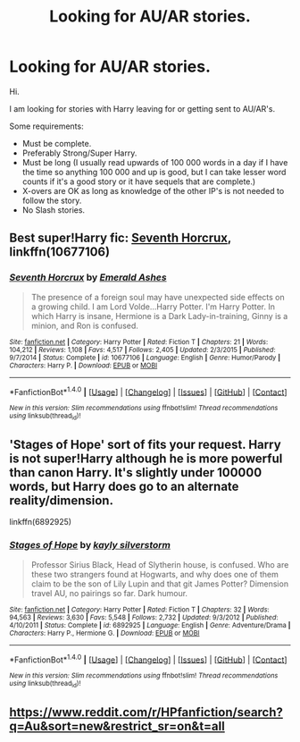 #+TITLE: Looking for AU/AR stories.

* Looking for AU/AR stories.
:PROPERTIES:
:Author: Bjotte
:Score: 3
:DateUnix: 1488674920.0
:DateShort: 2017-Mar-05
:FlairText: Request
:END:
Hi.

I am looking for stories with Harry leaving for or getting sent to AU/AR's.

Some requirements:

- Must be complete.
- Preferably Strong/Super Harry.
- Must be long (I usually read upwards of 100 000 words in a day if I have the time so anything 100 000 and up is good, but I can take lesser word counts if it's a good story or it have sequels that are complete.)
- X-overs are OK as long as knowledge of the other IP's is not needed to follow the story.
- No Slash stories.


** Best super!Harry fic: [[https://www.fanfiction.net/s/10677106/1/][Seventh Horcrux]], linkffn(10677106)
:PROPERTIES:
:Author: InquisitorCOC
:Score: 5
:DateUnix: 1488679118.0
:DateShort: 2017-Mar-05
:END:

*** [[http://www.fanfiction.net/s/10677106/1/][*/Seventh Horcrux/*]] by [[https://www.fanfiction.net/u/4112736/Emerald-Ashes][/Emerald Ashes/]]

#+begin_quote
  The presence of a foreign soul may have unexpected side effects on a growing child. I am Lord Volde...Harry Potter. I'm Harry Potter. In which Harry is insane, Hermione is a Dark Lady-in-training, Ginny is a minion, and Ron is confused.
#+end_quote

^{/Site/: [[http://www.fanfiction.net/][fanfiction.net]] *|* /Category/: Harry Potter *|* /Rated/: Fiction T *|* /Chapters/: 21 *|* /Words/: 104,212 *|* /Reviews/: 1,108 *|* /Favs/: 4,517 *|* /Follows/: 2,405 *|* /Updated/: 2/3/2015 *|* /Published/: 9/7/2014 *|* /Status/: Complete *|* /id/: 10677106 *|* /Language/: English *|* /Genre/: Humor/Parody *|* /Characters/: Harry P. *|* /Download/: [[http://www.ff2ebook.com/old/ffn-bot/index.php?id=10677106&source=ff&filetype=epub][EPUB]] or [[http://www.ff2ebook.com/old/ffn-bot/index.php?id=10677106&source=ff&filetype=mobi][MOBI]]}

--------------

*FanfictionBot*^{1.4.0} *|* [[[https://github.com/tusing/reddit-ffn-bot/wiki/Usage][Usage]]] | [[[https://github.com/tusing/reddit-ffn-bot/wiki/Changelog][Changelog]]] | [[[https://github.com/tusing/reddit-ffn-bot/issues/][Issues]]] | [[[https://github.com/tusing/reddit-ffn-bot/][GitHub]]] | [[[https://www.reddit.com/message/compose?to=tusing][Contact]]]

^{/New in this version: Slim recommendations using/ ffnbot!slim! /Thread recommendations using/ linksub(thread_id)!}
:PROPERTIES:
:Author: FanfictionBot
:Score: 1
:DateUnix: 1488679123.0
:DateShort: 2017-Mar-05
:END:


** 'Stages of Hope' sort of fits your request. Harry is not super!Harry although he is more powerful than canon Harry. It's slightly under 100000 words, but Harry does go to an alternate reality/dimension.

linkffn(6892925)
:PROPERTIES:
:Author: elizabnthe
:Score: 2
:DateUnix: 1488691336.0
:DateShort: 2017-Mar-05
:END:

*** [[http://www.fanfiction.net/s/6892925/1/][*/Stages of Hope/*]] by [[https://www.fanfiction.net/u/291348/kayly-silverstorm][/kayly silverstorm/]]

#+begin_quote
  Professor Sirius Black, Head of Slytherin house, is confused. Who are these two strangers found at Hogwarts, and why does one of them claim to be the son of Lily Lupin and that git James Potter? Dimension travel AU, no pairings so far. Dark humour.
#+end_quote

^{/Site/: [[http://www.fanfiction.net/][fanfiction.net]] *|* /Category/: Harry Potter *|* /Rated/: Fiction T *|* /Chapters/: 32 *|* /Words/: 94,563 *|* /Reviews/: 3,630 *|* /Favs/: 5,548 *|* /Follows/: 2,732 *|* /Updated/: 9/3/2012 *|* /Published/: 4/10/2011 *|* /Status/: Complete *|* /id/: 6892925 *|* /Language/: English *|* /Genre/: Adventure/Drama *|* /Characters/: Harry P., Hermione G. *|* /Download/: [[http://www.ff2ebook.com/old/ffn-bot/index.php?id=6892925&source=ff&filetype=epub][EPUB]] or [[http://www.ff2ebook.com/old/ffn-bot/index.php?id=6892925&source=ff&filetype=mobi][MOBI]]}

--------------

*FanfictionBot*^{1.4.0} *|* [[[https://github.com/tusing/reddit-ffn-bot/wiki/Usage][Usage]]] | [[[https://github.com/tusing/reddit-ffn-bot/wiki/Changelog][Changelog]]] | [[[https://github.com/tusing/reddit-ffn-bot/issues/][Issues]]] | [[[https://github.com/tusing/reddit-ffn-bot/][GitHub]]] | [[[https://www.reddit.com/message/compose?to=tusing][Contact]]]

^{/New in this version: Slim recommendations using/ ffnbot!slim! /Thread recommendations using/ linksub(thread_id)!}
:PROPERTIES:
:Author: FanfictionBot
:Score: 1
:DateUnix: 1488691348.0
:DateShort: 2017-Mar-05
:END:


** [[https://www.reddit.com/r/HPfanfiction/search?q=Au&sort=new&restrict_sr=on&t=all]]
:PROPERTIES:
:Author: viol8er
:Score: 2
:DateUnix: 1488675720.0
:DateShort: 2017-Mar-05
:END:
